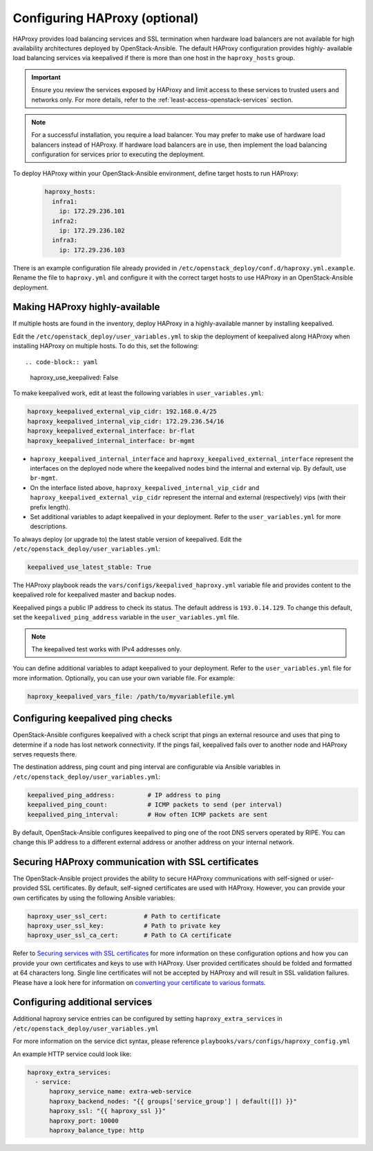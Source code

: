 ==============================
Configuring HAProxy (optional)
==============================

HAProxy provides load balancing services and SSL termination when hardware
load balancers are not available for high availability architectures deployed
by OpenStack-Ansible. The default HAProxy configuration provides highly-
available load balancing services via keepalived if there is more than one
host in the ``haproxy_hosts`` group.

.. important::

  Ensure you review the services exposed by HAProxy and limit access
  to these services to trusted users and networks only. For more details,
  refer to the :ref:`least-access-openstack-services` section.

.. note::

  For a successful installation, you require a load balancer. You may
  prefer to make use of hardware load balancers instead of HAProxy. If hardware
  load balancers are in use, then implement the load balancing configuration for
  services prior to executing the deployment.

To deploy HAProxy within your OpenStack-Ansible environment, define target
hosts to run HAProxy:

   .. code-block:: yaml

       haproxy_hosts:
         infra1:
           ip: 172.29.236.101
         infra2:
           ip: 172.29.236.102
         infra3:
           ip: 172.29.236.103

There is an example configuration file already provided in
``/etc/openstack_deploy/conf.d/haproxy.yml.example``. Rename the file to
``haproxy.yml`` and configure it with the correct target hosts to use HAProxy
in an OpenStack-Ansible deployment.

Making HAProxy highly-available
~~~~~~~~~~~~~~~~~~~~~~~~~~~~~~~

If multiple hosts are found in the inventory, deploy
HAProxy in a highly-available manner by installing keepalived.

Edit the ``/etc/openstack_deploy/user_variables.yml`` to skip the deployment
of keepalived along HAProxy when installing HAProxy on multiple hosts.
To do this, set the following::

.. code-block:: yaml

   haproxy_use_keepalived: False

To make keepalived work, edit at least the following variables
in ``user_variables.yml``:

.. code-block:: yaml

   haproxy_keepalived_external_vip_cidr: 192.168.0.4/25
   haproxy_keepalived_internal_vip_cidr: 172.29.236.54/16
   haproxy_keepalived_external_interface: br-flat
   haproxy_keepalived_internal_interface: br-mgmt

- ``haproxy_keepalived_internal_interface`` and
  ``haproxy_keepalived_external_interface`` represent the interfaces on the
  deployed node where the keepalived nodes bind the internal and external
  vip. By default, use ``br-mgmt``.

- On the interface listed above, ``haproxy_keepalived_internal_vip_cidr`` and
  ``haproxy_keepalived_external_vip_cidr`` represent the internal and
  external (respectively) vips (with their prefix length).

- Set additional variables to adapt keepalived in your deployment.
  Refer to the ``user_variables.yml`` for more descriptions.

To always deploy (or upgrade to) the latest stable version of keepalived.
Edit the ``/etc/openstack_deploy/user_variables.yml``:

.. code-block:: yaml

   keepalived_use_latest_stable: True

The HAProxy playbook reads the ``vars/configs/keepalived_haproxy.yml``
variable file and provides content to the keepalived role for
keepalived master and backup nodes.

Keepalived pings a public IP address to check its status. The default
address is ``193.0.14.129``. To change this default,
set the ``keepalived_ping_address`` variable in the
``user_variables.yml`` file.

.. note::

   The keepalived test works with IPv4 addresses only.

You can define additional variables to adapt keepalived to your
deployment. Refer to the ``user_variables.yml`` file for
more information. Optionally, you can use your own variable file.
For example:

.. code-block:: yaml

   haproxy_keepalived_vars_file: /path/to/myvariablefile.yml

Configuring keepalived ping checks
~~~~~~~~~~~~~~~~~~~~~~~~~~~~~~~~~~

OpenStack-Ansible configures keepalived with a check script that pings an
external resource and uses that ping to determine if a node has lost network
connectivity. If the pings fail, keepalived fails over to another node and
HAProxy serves requests there.

The destination address, ping count and ping interval are configurable via
Ansible variables in ``/etc/openstack_deploy/user_variables.yml``:

.. code-block:: yaml

   keepalived_ping_address:         # IP address to ping
   keepalived_ping_count:           # ICMP packets to send (per interval)
   keepalived_ping_interval:        # How often ICMP packets are sent

By default, OpenStack-Ansible configures keepalived to ping one of the root
DNS servers operated by RIPE. You can change this IP address to a different
external address or another address on your internal network.

Securing HAProxy communication with SSL certificates
~~~~~~~~~~~~~~~~~~~~~~~~~~~~~~~~~~~~~~~~~~~~~~~~~~~~

The OpenStack-Ansible project provides the ability to secure HAProxy
communications with self-signed or user-provided SSL certificates. By default,
self-signed certificates are used with HAProxy. However, you can
provide your own certificates by using the following Ansible variables:

.. code-block:: yaml

    haproxy_user_ssl_cert:          # Path to certificate
    haproxy_user_ssl_key:           # Path to private key
    haproxy_user_ssl_ca_cert:       # Path to CA certificate

Refer to `Securing services with SSL certificates`_ for more information on
these configuration options and how you can provide your own
certificates and keys to use with HAProxy. User provided certificates should
be folded and formatted at 64 characters long. Single line certificates
will not be accepted by HAProxy and will result in SSL validation failures.
Please have a look here for information on `converting your certificate to
various formats <https://search.thawte.com/support/ssl-digital-certificates/index?page=content&actp=CROSSLINK&id=SO26449>`_.

.. _Securing services with SSL certificates: configure-sslcertificates.html

Configuring additional services
~~~~~~~~~~~~~~~~~~~~~~~~~~~~~~~~~~

Additional haproxy service entries can be configured by setting
``haproxy_extra_services`` in ``/etc/openstack_deploy/user_variables.yml``

For more information on the service dict syntax, please reference
``playbooks/vars/configs/haproxy_config.yml``

An example HTTP service could look like:

.. code-block:: yaml

    haproxy_extra_services:
      - service:
          haproxy_service_name: extra-web-service
          haproxy_backend_nodes: "{{ groups['service_group'] | default([]) }}"
          haproxy_ssl: "{{ haproxy_ssl }}"
          haproxy_port: 10000
          haproxy_balance_type: http
